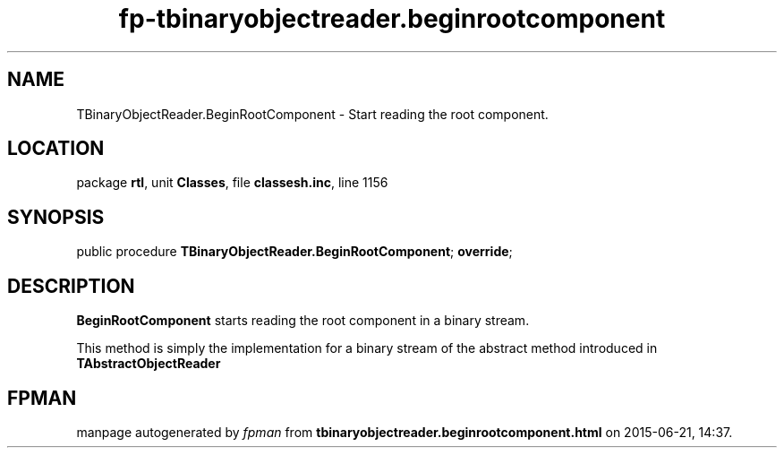 .\" file autogenerated by fpman
.TH "fp-tbinaryobjectreader.beginrootcomponent" 3 "2014-03-14" "fpman" "Free Pascal Programmer's Manual"
.SH NAME
TBinaryObjectReader.BeginRootComponent - Start reading the root component.
.SH LOCATION
package \fBrtl\fR, unit \fBClasses\fR, file \fBclassesh.inc\fR, line 1156
.SH SYNOPSIS
public procedure \fBTBinaryObjectReader.BeginRootComponent\fR; \fBoverride\fR;
.SH DESCRIPTION
\fBBeginRootComponent\fR starts reading the root component in a binary stream.

This method is simply the implementation for a binary stream of the abstract method introduced in \fBTAbstractObjectReader\fR


.SH FPMAN
manpage autogenerated by \fIfpman\fR from \fBtbinaryobjectreader.beginrootcomponent.html\fR on 2015-06-21, 14:37.

